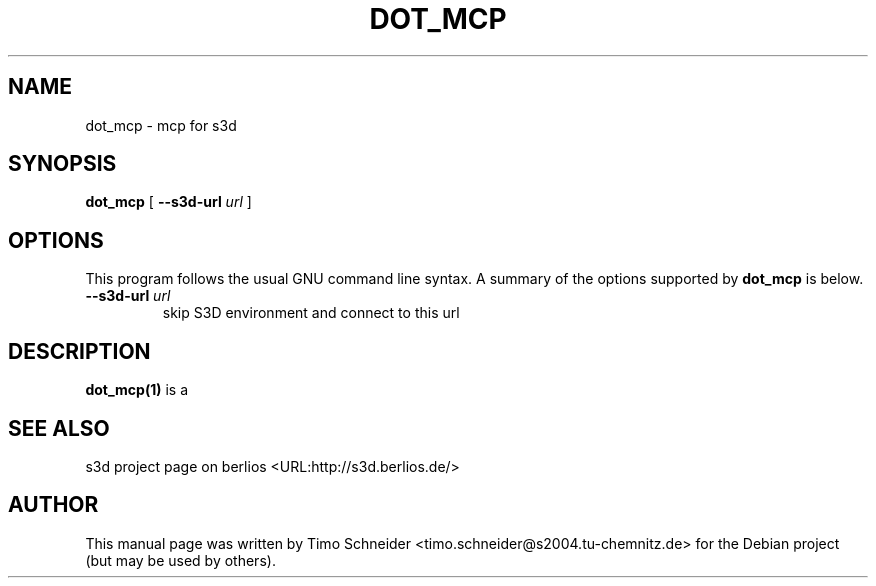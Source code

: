 .\" This manpage has been automatically generated by docbook2man 
.\" from a DocBook document.  This tool can be found at:
.\" <http://shell.ipoline.com/~elmert/comp/docbook2X/> 
.\" Please send any bug reports, improvements, comments, patches, 
.\" etc. to Steve Cheng <steve@ggi-project.org>.
.TH "DOT_MCP" "1" "09 August 2008" "" ""

.SH NAME
dot_mcp \- mcp for s3d
.SH SYNOPSIS

\fBdot_mcp\fR [ \fB--s3d-url \fIurl\fB\fR ]

.SH "OPTIONS"
.PP
This program follows the usual GNU command line syntax. A summary of
the options supported by \fBdot_mcp\fR is below.
.TP
\fB--s3d-url \fIurl\fB\fR
skip S3D environment and connect to this url 
.SH "DESCRIPTION"
.PP
\fBdot_mcp(1)\fR is a 
.PP
.SH "SEE ALSO"
.PP
s3d project page on berlios  <URL:http://s3d.berlios.de/> 
.SH "AUTHOR"
.PP
This manual page was written by Timo Schneider <timo.schneider@s2004.tu-chemnitz.de> 
for the Debian project (but may be used by others).
